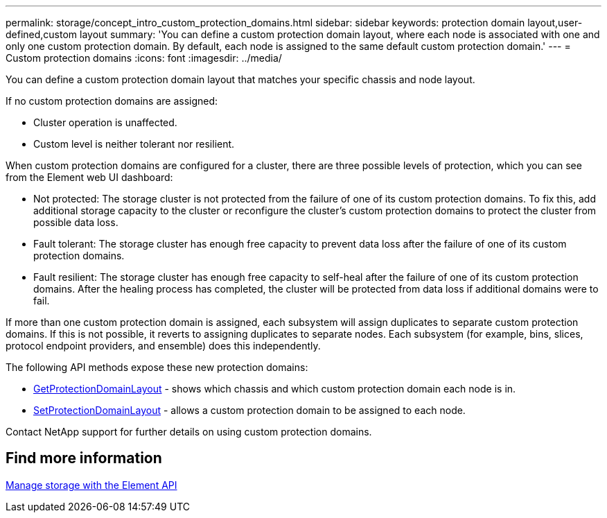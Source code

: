 ---
permalink: storage/concept_intro_custom_protection_domains.html
sidebar: sidebar
keywords: protection domain layout,user-defined,custom layout
summary: 'You can define a custom protection domain layout, where each node is associated with one and only one custom protection domain. By default, each node is assigned to the same default custom protection domain.'
---
= Custom protection domains
:icons: font
:imagesdir: ../media/

[.lead]
You can define a custom protection domain layout that matches your specific chassis and node layout.

If no custom protection domains are assigned:

* Cluster operation is unaffected.
* Custom level is neither tolerant nor resilient.

When custom protection domains are configured for a cluster, there are three possible levels of protection, which you can see from the Element web UI dashboard:

* Not protected: The storage cluster is not protected from the failure of one of its custom protection domains. To fix this, add additional storage capacity to the cluster or reconfigure the cluster's custom protection domains to protect the cluster from possible data loss.
* Fault tolerant: The storage cluster has enough free capacity to prevent data loss after the failure of one of its custom protection domains.
* Fault resilient: The storage cluster has enough free capacity to self-heal after the failure of one of its custom protection domains. After the healing process has completed, the cluster will be protected from data loss if additional domains were to fail.

If more than one custom protection domain is assigned, each subsystem will assign duplicates to separate custom protection domains. If this is not possible, it reverts to assigning duplicates to separate nodes. Each subsystem (for example, bins, slices, protocol endpoint providers, and ensemble) does this independently.

The following API methods expose these new protection domains:

* link:../api/reference_element_api_getprotectiondomainlayout.html[GetProtectionDomainLayout] - shows which chassis and which custom protection domain each node is in.
* link:../api/reference_element_api_setprotectiondomainlayout.html[SetProtectionDomainLayout] - allows a custom protection domain to be assigned to each node.

Contact NetApp support for further details on using custom protection domains.

== Find more information

link:../api/index.html[Manage storage with the Element API]
